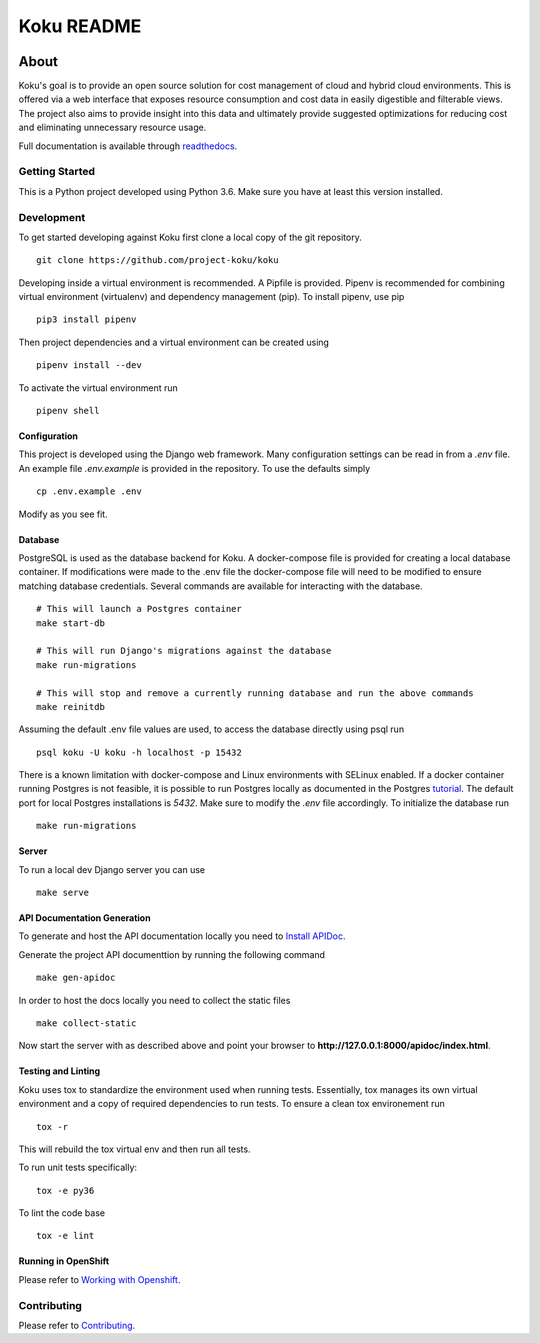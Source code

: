 ===========
Koku README
===========

|license| |Build Status| |codecov| |Updates| |Python 3| |Docs|

~~~~~
About
~~~~~

Koku's goal is to provide an open source solution for cost management of cloud and hybrid cloud environments. This is offered via a web interface that exposes resource consumption and cost data in easily digestible and filterable views. The project also aims to provide insight into this data and ultimately provide suggested optimizations for reducing cost and eliminating unnecessary resource usage.

Full documentation is available through readthedocs_.


Getting Started
===============

This is a Python project developed using Python 3.6. Make sure you have at least this version installed.

Development
===========

To get started developing against Koku first clone a local copy of the git repository. ::

    git clone https://github.com/project-koku/koku

Developing inside a virtual environment is recommended. A Pipfile is provided. Pipenv is recommended for combining virtual environment (virtualenv) and dependency management (pip). To install pipenv, use pip ::

    pip3 install pipenv

Then project dependencies and a virtual environment can be created using ::

    pipenv install --dev

To activate the virtual environment run ::

    pipenv shell

Configuration
-------------

This project is developed using the Django web framework. Many configuration settings can be read in from a `.env` file. An example file `.env.example` is provided in the repository. To use the defaults simply ::

    cp .env.example .env


Modify as you see fit.

Database
--------

PostgreSQL is used as the database backend for Koku. A docker-compose file is provided for creating a local database container. If modifications were made to the .env file the docker-compose file will need to be modified to ensure matching database credentials. Several commands are available for interacting with the database. ::

    # This will launch a Postgres container
    make start-db

    # This will run Django's migrations against the database
    make run-migrations

    # This will stop and remove a currently running database and run the above commands
    make reinitdb

Assuming the default .env file values are used, to access the database directly using psql run ::

    psql koku -U koku -h localhost -p 15432

There is a known limitation with docker-compose and Linux environments with SELinux enabled. If a docker container running Postgres is not feasible, it is possible to run Postgres locally as documented in the Postgres tutorial_. The default port for local Postgres installations is `5432`. Make sure to modify the `.env` file accordingly. To initialize the database run ::

    make run-migrations

Server
------

To run a local dev Django server you can use ::

    make serve

API Documentation Generation
----------------------------

To generate and host the API documentation locally you need to `Install APIDoc`_.

Generate the project API documenttion by running the following command ::

  make gen-apidoc

In order to host the docs locally you need to collect the static files ::

  make collect-static

Now start the server with as described above and point your browser to **http://127.0.0.1:8000/apidoc/index.html**.

Testing and Linting
-------------------

Koku uses tox to standardize the environment used when running tests. Essentially, tox manages its own virtual environment and a copy of required dependencies to run tests. To ensure a clean tox environement run ::

    tox -r

This will rebuild the tox virtual env and then run all tests.

To run unit tests specifically::

    tox -e py36

To lint the code base ::

    tox -e lint

Running in OpenShift
---------------------

Please refer to `Working with Openshift`_.

Contributing
=============

Please refer to Contributing_.

.. _readthedocs: http://koku.readthedocs.io/en/latest/
.. _tutorial: https://www.postgresql.org/docs/10/static/tutorial-start.html
.. _`Install APIDoc`: http://apidocjs.com/#install
.. _`Working with Openshift`: https://koku.readthedocs.io/en/latest/openshift.html
.. _Contributing: https://koku.readthedocs.io/en/latest/CONTRIBUTING.html

.. |license| image:: https://img.shields.io/github/license/project-koku/koku.svg
   :target: https://github.com/project-koku/koku/blob/master/LICENSE
.. |Build Status| image:: https://travis-ci.org/project-koku/koku.svg?branch=master
   :target: https://travis-ci.org/project-koku/koku
.. |codecov| image:: https://codecov.io/gh/project-koku/koku/branch/master/graph/badge.svg
   :target: https://codecov.io/gh/project-koku/koku
.. |Updates| image:: https://pyup.io/repos/github/project-koku/koku/shield.svg?t=1524249231720
   :target: https://pyup.io/repos/github/project-koku/koku/
.. |Python 3| image:: https://pyup.io/repos/github/project-koku/koku/python-3-shield.svg?t=1524249231720
   :target: https://pyup.io/repos/github/project-koku/koku/
.. |Docs| image:: https://readthedocs.org/projects/koku/badge/
   :target: https://koku.readthedocs.io/en/latest/
